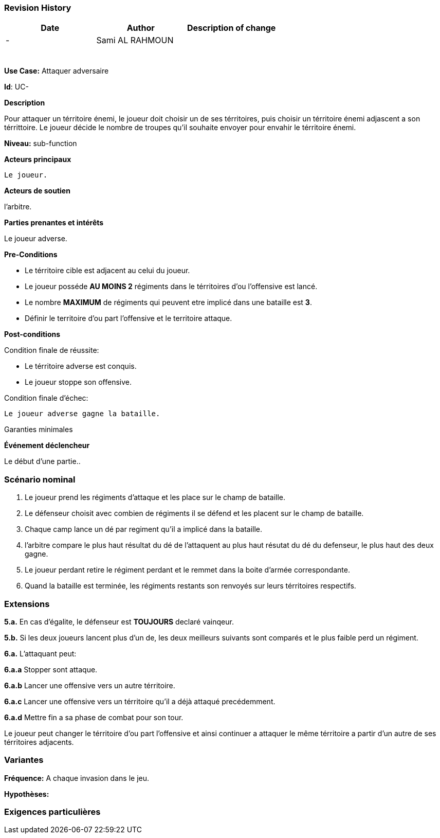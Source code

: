 
=== Revision History +

[cols=",,",options="header",]
|===
|Date |Author |Description of change
| -|Sami AL RAHMOUN |
| | |
| | |
| | |
| | |
| | |
| | |
|===

*Use Case:* Attaquer adversaire

*Id*: UC-

*Description*

Pour attaquer un térritoire énemi, le joueur doit choisir un de ses térritoires, puis choisir un térritoire énemi adjascent a son
térrittoire. Le joueur décide le nombre de troupes qu'il souhaite envoyer pour envahir  le térritoire énemi.


*Niveau:* sub-function

*Acteurs principaux*

 Le joueur.

*Acteurs de soutien*

l'arbitre.

*Parties prenantes et intérêts*

Le joueur adverse.

*Pre-Conditions*

* Le térritoire cible est adjacent au celui du joueur.
* Le joueur posséde *AU MOINS 2*  régiments dans le térritoires d'ou l'offensive
  est lancé.
* Le nombre *MAXIMUM* de régiments qui peuvent etre implicé dans une bataille est *3*.
* Définir le territoire d'ou part l'offensive et le territoire attaque.

*Post-conditions*

[.underline]#Condition finale de réussite#:

* Le térritoire adverse est conquis.
* Le joueur stoppe son offensive.



[.underline]#Condition finale d'échec#:

 Le joueur adverse gagne la bataille.

[.underline]#Garanties minimales#


*Événement déclencheur*

Le début d'une partie..


=== Scénario nominal

1. Le joueur prend les régiments d'attaque et les place sur le champ de bataille.
2. Le défenseur choisit avec combien de régiments il se défend et les placent sur
   le champ de bataille.
3. Chaque camp lance un dé par regiment qu'il a implicé dans la bataille.
4. l'arbitre compare le plus haut résultat du dé de l'attaquent au plus haut résutat
   du dé du defenseur, le plus haut des deux gagne.
5. Le joueur perdant retire le régiment perdant et le remmet dans la boite d'armée
   correspondante.
6. Quand la bataille est terminée, les régiments restants son renvoyés sur leurs
   térritoires respectifs.


=== Extensions

*5.a.* En cas d'égalite, le défenseur est *TOUJOURS* declaré vainqeur.

*5.b.* Si les deux joueurs lancent plus d'un de, les deux meilleurs suivants sont
       comparés et le plus faible perd un régiment.

*6.a.* L'attaquant peut:

*6.a.a* Stopper sont attaque.

*6.a.b* Lancer une offensive vers un autre térritoire.

*6.a.c* Lancer une offensive vers un térritoire qu'il a déjà attaqué precédemment.

*6.a.d* Mettre fin a sa phase de combat pour son tour.

Le joueur peut changer le térritoire d'ou part l'offensive et ainsi continuer a
attaquer le même térritoire a partir d'un autre de ses térritoires adjacents.

=== Variantes

*Fréquence:* A chaque invasion dans le jeu.

*Hypothèses:*


=== Exigences particulières
